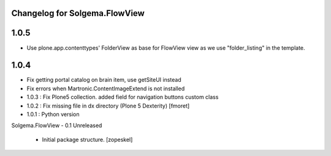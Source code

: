 Changelog for Solgema.FlowView
------------------------------

1.0.5
-----
- Use plone.app.contenttypes' FolderView as base for FlowView view as we use "folder_listing" in the template.


1.0.4
-----

- Fix getting portal catalog on brain item, use getSiteUI instead

- Fix errors when Martronic.ContentImageExtend is not installed

- 1.0.3 : Fix Plone5 collection. added field for navigation buttons custom class

- 1.0.2 : Fix missing file in dx directory (Plone 5 Dexterity) [fmoret]

- 1.0.1 : Python version

Solgema.FlowView - 0.1 Unreleased

    - Initial package structure.
      [zopeskel]

